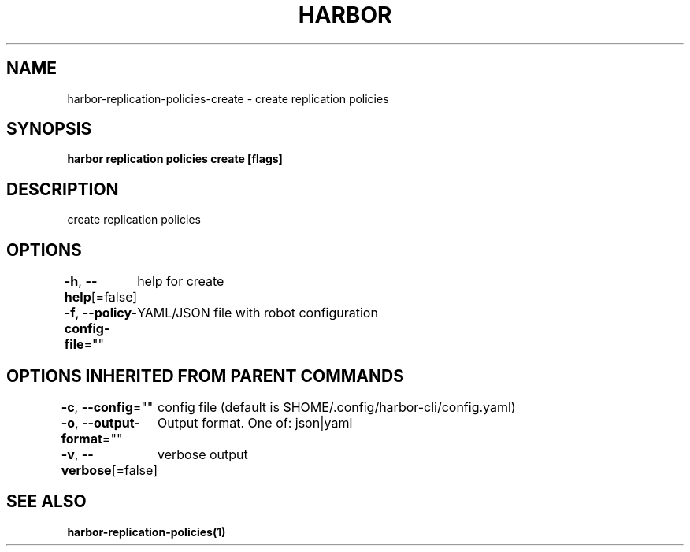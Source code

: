 .nh
.TH "HARBOR" "1"  "Harbor Community" "Harbor User Manuals"

.SH NAME
harbor-replication-policies-create - create replication policies


.SH SYNOPSIS
\fBharbor replication policies create [flags]\fP


.SH DESCRIPTION
create replication policies


.SH OPTIONS
\fB-h\fP, \fB--help\fP[=false]
	help for create

.PP
\fB-f\fP, \fB--policy-config-file\fP=""
	YAML/JSON file with robot configuration


.SH OPTIONS INHERITED FROM PARENT COMMANDS
\fB-c\fP, \fB--config\fP=""
	config file (default is $HOME/.config/harbor-cli/config.yaml)

.PP
\fB-o\fP, \fB--output-format\fP=""
	Output format. One of: json|yaml

.PP
\fB-v\fP, \fB--verbose\fP[=false]
	verbose output


.SH SEE ALSO
\fBharbor-replication-policies(1)\fP